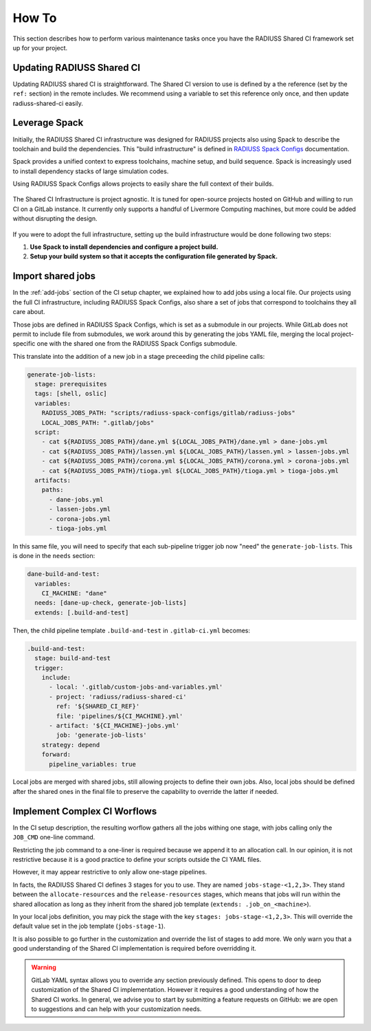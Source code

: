 .. ##
.. ## Copyright (c) 2022-25, Lawrence Livermore National Security, LLC and
.. ## other RADIUSS Project Developers. See the top-level COPYRIGHT file for
.. ## details.
.. ##
.. ## SPDX-License-Identifier: (MIT)
.. ##

.. _user_how_to-label:

******
How To
******

This section describes how to perform various maintenance tasks once you have
the RADIUSS Shared CI framework set up for your project.

.. _update-shared-ci:

==========================
Updating RADIUSS Shared CI
==========================

Updating RADIUSS shared CI is straightforward. The Shared CI version to use is
defined by a the reference (set by the ``ref:`` section) in the remote
includes. We recommend using a variable to set this reference only once, and
then update radiuss-shared-ci easily.

.. _leverage-spack:

==============
Leverage Spack
==============

Initially, the RADIUSS Shared CI infrastructure was designed for RADIUSS
projects also using Spack to describe the toolchain and build the dependencies.
This "build infrastructure" is defined in `RADIUSS Spack Configs`_
documentation.

Spack provides a unified context to express toolchains, machine setup, and
build sequence. Spack is increasingly used to install dependency stacks of
large simulation codes.

Using RADIUSS Spack Configs allows projects to easily share the full context of
their builds.

.. figure:: images/Full-CI-Infrastructure.png
   :scale: 30 %
   :align: center

   The Shared CI Infrastructure is project agnostic. It is tuned for
   open-source projects hosted on GitHub and willing to run CI on a GitLab
   instance. It currently only supports a handful of Livermore Computing
   machines, but more could be added without disrupting the design.

If you were to adopt the full infrastructure, setting up the build
infrastructure would be done following two steps:

1. **Use Spack to install dependencies and configure a project build.**
2. **Setup your build system so that it accepts the configuration file
   generated by Spack.**

.. _import-shared-jobs:

==================
Import shared jobs
==================

In the :ref:`add-jobs` section of the CI setup chapter, we explained how to
add jobs using a local file. Our projects using the full CI infrastructure,
including RADIUSS Spack Configs, also share a set of jobs that correspond to
toolchains they all care about.

Those jobs are defined in RADIUSS Spack Configs, which is set as a submodule in
our projects. While GitLab does not permit to include file from submodules, we
work around this by generating the jobs YAML file, merging the local
project-specific one with the shared one from the RADIUSS Spack Configs
submodule.

This translate into the addition of a new job in a stage preceeding the child
pipeline calls:

.. code-block:: yaml

   generate-job-lists:
     stage: prerequisites
     tags: [shell, oslic]
     variables:
       RADIUSS_JOBS_PATH: "scripts/radiuss-spack-configs/gitlab/radiuss-jobs"
       LOCAL_JOBS_PATH: ".gitlab/jobs"
     script:
       - cat ${RADIUSS_JOBS_PATH}/dane.yml ${LOCAL_JOBS_PATH}/dane.yml > dane-jobs.yml
       - cat ${RADIUSS_JOBS_PATH}/lassen.yml ${LOCAL_JOBS_PATH}/lassen.yml > lassen-jobs.yml
       - cat ${RADIUSS_JOBS_PATH}/corona.yml ${LOCAL_JOBS_PATH}/corona.yml > corona-jobs.yml
       - cat ${RADIUSS_JOBS_PATH}/tioga.yml ${LOCAL_JOBS_PATH}/tioga.yml > tioga-jobs.yml
     artifacts:
       paths:
         - dane-jobs.yml
         - lassen-jobs.yml
         - corona-jobs.yml
         - tioga-jobs.yml

In this same file, you will need to specify that each sub-pipeline trigger job
now "need" the ``generate-job-lists``. This is done in the ``needs`` section:

.. code-block:: yaml

   dane-build-and-test:
     variables:
       CI_MACHINE: "dane"
     needs: [dane-up-check, generate-job-lists]
     extends: [.build-and-test]

Then, the child pipeline template ``.build-and-test`` in ``.gitlab-ci.yml``
becomes:

.. code-block:: yaml

   .build-and-test:
     stage: build-and-test
     trigger:
       include:
         - local: '.gitlab/custom-jobs-and-variables.yml'
         - project: 'radiuss/radiuss-shared-ci'
           ref: '${SHARED_CI_REF}'
           file: 'pipelines/${CI_MACHINE}.yml'
         - artifact: '${CI_MACHINE}-jobs.yml'
           job: 'generate-job-lists'
       strategy: depend
       forward:
         pipeline_variables: true

Local jobs are merged with shared jobs, still allowing projects to define their
own jobs. Also, local jobs should be defined after the shared ones in the final
file to preserve the capability to override the latter if needed.

.. _complex-workflows:

=============================
Implement Complex CI Worflows
=============================

In the CI setup description, the resulting worflow gathers all the jobs withing
one stage, with jobs calling only the ``JOB_CMD`` one-line command.

Restricting the job command to a one-liner is required because we append it to
an allocation call. In our opinion, it is not restrictive because it is a good
practice to define your scripts outside the CI YAML files.

However, it may appear restrictive to only allow one-stage pipelines.

In facts, the RADIUSS Shared CI defines 3 stages for you to use. They are named
``jobs-stage-<1,2,3>``. They stand between the ``allocate-resources`` and the
``release-resources`` stages, which means that jobs will run within the shared
allocation as long as they inherit from the shared job template (``extends:
.job_on_<machine>``).

In your local jobs definition, you may pick the stage with the key
``stages: jobs-stage-<1,2,3>``. This will override the default value set in the
job template (``jobs-stage-1``).

It is also possible to go further in the customization and override the list of
stages to add more. We only warn you that a good understanding of the Shared CI
implementation is required before overridding it.

.. warning::
   GitLab YAML syntax allows you to override any section previously defined.
   This opens to door to deep customization of the Shared CI implementation.
   However it requires a good understanding of how the Shared CI works. In
   general, we advise you to start by submitting a feature requests on GitHub:
   we are open to suggestions and can help with your customization needs.


.. _RADIUSS Spack Configs: https://radiuss-spack-configs.readthedocs.io/en/latest/index.html
.. _radiuss-spack-configs: https://github.com/LLNL/radiuss-spack-configs
.. _Uberenv: https://github.com/LLNL/uberenv
.. _Spack: https://github.com/spack/spack

